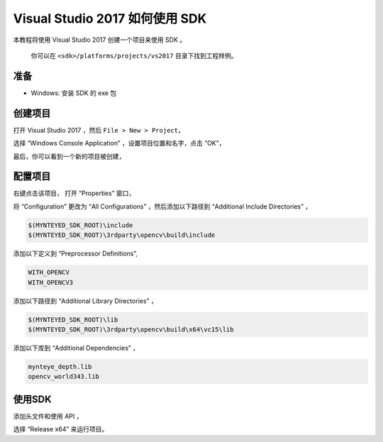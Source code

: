 .. _vs2017:

Visual Studio 2017 如何使用 SDK
===============================

本教程将使用 Visual Studio 2017 创建一个项目来使用 SDK 。

   你可以在 ``<sdk>/platforms/projects/vs2017`` 目录下找到工程样例。

准备
----

-  Windows: 安装 SDK 的 exe 包

创建项目
--------

打开 Visual Studio 2017 ，然后 ``File > New > Project``\ ，

.. image:: ../../static/images/projects/vs2017/1_new_pro.png

选择 “Windows Console Application” ，设置项目位置和名字，点击 “OK”，

.. image:: ../../static/images/projects/vs2017/2_new_pro.png

最后，你可以看到一个新的项目被创建，

.. image:: ../../static/images/projects/vs2017/3_new_pro.png

配置项目
--------

右键点击该项目， 打开 “Properties” 窗口，

.. image:: ../../static/images/projects/vs2017/4_config.png

将 “Configuration” 更改为 “All Configurations” ，然后添加以下路径到
“Additional Include Directories” ，

.. code:: bash

   $(MYNTEYED_SDK_ROOT)\include
   $(MYNTEYED_SDK_ROOT)\3rdparty\opencv\build\include

.. image:: ../../static/images/projects/vs2017/5_config_include.png

添加以下定义到 “Preprocessor Definitions”,

.. code:: bash

   WITH_OPENCV
   WITH_OPENCV3

..  image:: ../../static/images/projects/vs2017/6_config_definition.png

添加以下路径到 “Additional Library Directories” ，

.. code:: bash

   $(MYNTEYED_SDK_ROOT)\lib
   $(MYNTEYED_SDK_ROOT)\3rdparty\opencv\build\x64\vc15\lib

..  image:: ../../static/images/projects/vs2017/7_config_lib_dir.png

添加以下库到 “Additional Dependencies” ，

.. code:: bash

   mynteye_depth.lib
   opencv_world343.lib

.. image:: ../../static/images/projects/vs2017/8_config_lib.png

使用SDK
-------

添加头文件和使用 API ，

.. image:: ../../static/images/projects/vs2017/9_run_x64.png

选择 “Release x64” 来运行项目。










